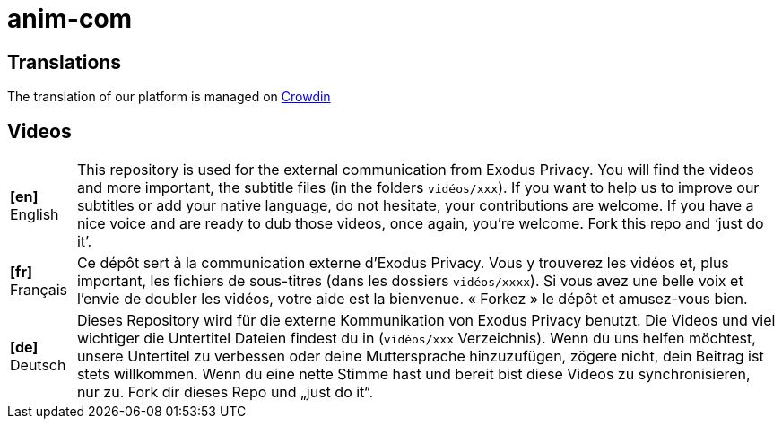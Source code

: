 anim-com
========

== Translations

The translation of our platform is managed on https://crwd.in/exodus-privacy[Crowdin]

== Videos

[horizontal]
[#video-en]*[en]* English::
This repository is used for the external communication from Exodus Privacy.
You will find the videos and more important, the subtitle files (in the folders `vidéos/xxx`).
If you want to help us to improve our subtitles or add your native language, do not hesitate, your contributions are welcome.
If you have a nice voice and are ready to dub those videos, once again, you’re welcome.
Fork this repo and ‘just do it’.

[#video-fr]*[fr]* Français::
Ce dépôt sert à la communication externe d'Exodus Privacy.
Vous y trouverez les vidéos et, plus important, les fichiers de sous-titres (dans les dossiers `vidéos/xxxx`).
Si vous avez une belle voix et l'envie de doubler les vidéos, votre aide est la bienvenue.
« Forkez » le dépôt et amusez-vous bien.

[#video-de]*[de]* Deutsch::
Dieses Repository wird für die externe Kommunikation von Exodus Privacy benutzt.
Die Videos und viel wichtiger die Untertitel Dateien findest du in (`vidéos/xxx` Verzeichnis).
Wenn du uns helfen möchtest, unsere Untertitel zu verbessen oder deine Muttersprache hinzuzufügen, zögere nicht, dein Beitrag ist stets willkommen.
Wenn du eine nette Stimme hast und bereit bist diese Videos zu synchronisieren, nur zu.
Fork dir dieses Repo und „just do it“.
